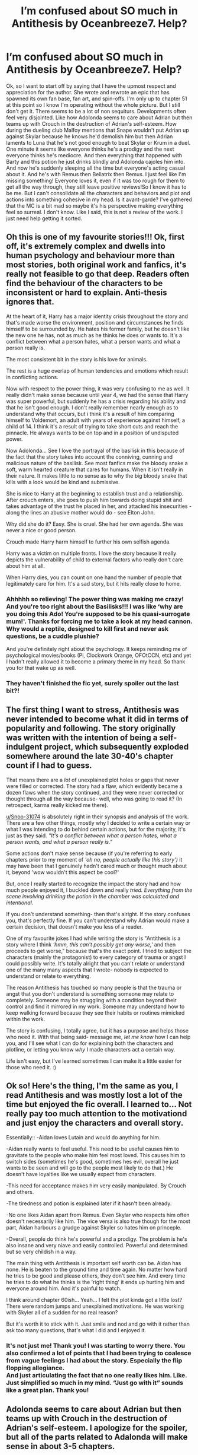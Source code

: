 #+TITLE: I’m confused about SO much in Antithesis by Oceanbreeze7. Help?

* I’m confused about SO much in Antithesis by Oceanbreeze7. Help?
:PROPERTIES:
:Author: Phelicksphelisees
:Score: 7
:DateUnix: 1617480556.0
:DateShort: 2021-Apr-04
:FlairText: Discussion
:END:
Ok, so I want to start off by saying that I have the upmost respect and appreciation for the author. She wrote and rewrote an epic that has spawned its own fan base, fan art, and spin-offs. I'm only up to chapter 51 at this point so I know I'm operating without the whole picture. But I still don't get it. There seems to be a lot of non sequiturs. Developments often feel very disjointed. Like how Adolonda seems to care about Adrian but then teams up with Crouch in the destruction of Adrian's self-esteem. How during the dueling club Malfoy mentions that Snape wouldn't put Adrian up against Skylar because he knows he'd demolish him but then Adrian laments to Luna that he's not good enough to beat Skylar or Krum in a duel. One minute it seems like everyone thinks he's a prodigy and the next everyone thinks he's mediocre. And then everything that happened with Barty and this potion he just drinks blindly and Adolonda cajoles him into. And now he's suddenly sleeping all the time but everyone's acting casual about it. And he's with Remus then Bellatrix then Remus. I just feel like I'm missing something! Everyone loves it, even if it was too rough for them to get all the way through, they still leave positive reviews!So I know it has to be me. But I can't consolidate all the characters and behaviors and plot and actions into something cohesive in my head. Is it avant-garde? I've gathered that the MC is a bit mad so maybe it's his perspective making everything feel so surreal. I don't know. Like I said, this is not a review of the work. I just need help getting it sorted.


** Oh this is one of my favourite stories!!! Ok, first off, it's extremely complex and dwells into human psychology and behaviour more than most stories, both original work and fanfics, it's really not feasible to go that deep. Readers often find the behaviour of the characters to be inconsistent or hard to explain. Anti-thesis ignores that.

At the heart of it, Harry has a major identity crisis throughout the story and that's made worse the environment, position and circumstances he finds himself to be surrounded by. He hates his former family, but he doesn't like the new one he has, not as much as he thinks he does or wants to. It's a conflict between what a person hates, what a person wants and what a person really is.

The most consistent bit in the story is his love for animals.

The rest is a huge overlap of human tendencies and emotions which result in conflicting actions.

Now with respect to the power thing, it was very confusing to me as well. It really didn't make sense because until year 4, we had the sense that Harry was super powerful, but suddenly he has a crisis regarding his ability and that he isn't good enough. I don't really remember nearly enough as to understand why that occurs, but i think it's a result of him comparing himself to Voldemort, an adult with years of experience against himself, a child of 14. I think it's a result of trying to take short cuts and reach the pinnacle. He always wants to be on top and in a position of undisputed power.

Now Adolonda... See I love the portrayal of the basilisk in this because of the fact that the story takes into account the conniving, cunning and malicious nature of the basilisk. See most fanfics make the bloody snake a soft, warm hearted creature that cares for humans. When it isn't really in their nature. It makes little to no sense as to why the big bloody snake that kills with a look would be kind and submissive.

She is nice to Harry at the beginning to establish trust and a relationship. After crouch enters, she goes to push him towards doing stupid shit and takes advantage of the trust he placed in her, and attacked his insecurities - along the lines an abusive mother would do - see Elton John.

Why did she do it? Easy. She is cruel. She had her own agenda. She was never a nice or good person.

Crouch made Harry harm himself to further his own selfish agenda.

Harry was a victim on multiple fronts. I love the story because it really depicts the vulnerability of child to external factors who really don't care about him at all.

When Harry dies, you can count on one hand the number of people that legitimately care for him. It's a sad story, but it hits really close to home.
:PROPERTIES:
:Author: Snoo-31074
:Score: 16
:DateUnix: 1617483718.0
:DateShort: 2021-Apr-04
:END:

*** Ahhhhh so relieving! The power thing was making me crazy! And you're too right about the Basilisks!!! I was like ‘why are you doing this Ado! You're supposed to be his quasi-surrogate mum!'. Thanks for forcing me to take a look at my head cannon. Why would a reptile, designed to kill first and never ask questions, be a cuddle plushie?

And you're definitely right about the psychology. It keeps reminding me of psychological movies/books (Pi, Clockwork Orange, OFOtCCN, etc) and yet I hadn't really allowed it to become a primary theme in my head. So thank you for that wake up as well.
:PROPERTIES:
:Author: Phelicksphelisees
:Score: 4
:DateUnix: 1617487757.0
:DateShort: 2021-Apr-04
:END:


*** They haven't finished the fic yet, surely spoiler out the last bit?!
:PROPERTIES:
:Author: stolethemorning
:Score: 2
:DateUnix: 1617501285.0
:DateShort: 2021-Apr-04
:END:


** The first thing I want to stress, Antithesis was *never* intended to become what it did in terms of popularity and following. The story originally was written with the intention of being a self-indulgent project, which subsequently exploded somewhere around the late 30-40's chapter count if I had to guess.

That means there are a /lot/ of unexplained plot holes or gaps that never were filled or corrected. The story had a flaw, which evidently became a dozen flaws when the story continued, and they were never corrected or thought through all the way because- well, who was going to read it? (In retrospect, karma really kicked me there).

[[/u/Snoo-31074][u/Snoo-31074]] is absolutely right in their synopsis and analysis of the work. There are a few other things, mostly why I decided to write a certain way or what I was intending to do behind certain actions, but for the majority, it's just as they said. /"It's a conflict between what a person hates, what a person wants, and what a person really is."/

Some actions don't make sense because (if you're referring to early chapters prior to my moment of /'oh no, people actually like this story')/ it may have been that I genuinely hadn't cared much or thought much about it, beyond 'wow wouldn't this aspect be cool?'

But, once I really started to recognize the impact the story had and how much people enjoyed it, I buckled down and really /tried. Everything from the scene involving drinking the potion in the chamber was calculated and intentional./

If you don't understand something- then that's alright. If the story confuses you, that's perfectly fine. If you can't understand why Adrian would make a certain decision, that doesn't make you less of a reader.

One of my favourite jokes I had while writing the story is "Antithesis is a story where I think /'hmm, this can't possibly get any worse,'/ and then proceeds to get worse," because that's the exact point. I tried to subject the characters (mainly the protagonist) to every category of trauma or angst I could possibly write. It's totally alright that you can't relate or understand one of the many many aspects that I wrote- nobody is expected to understand or relate to everything.

The reason Antithesis has touched so many people is that the trauma or angst that you don't understand is something someone may relate to completely. Someone may be struggling with a condition beyond their control and find it mirrored in my work. Someone may understand how to keep walking forward because they see their habits or routines mimicked within the work.

The story is confusing, I totally agree, but it has a purpose and helps those who need it. With that being said- message me, /let me know/ how I can help you, and I'll see what I can do for explaining both the characters and plotline, or letting you know /why/ I made characters act a certain way.

Life isn't easy, but I've learned sometimes I can make it a little easier for those who need it. :)
:PROPERTIES:
:Author: Dragongal7
:Score: 3
:DateUnix: 1619748163.0
:DateShort: 2021-Apr-30
:END:


** Ok so! Here's the thing, I'm the same as you, I read Antithesis and was mostly lost a lot of the time but enjoyed the fic overall. I learned to... Not really pay too much attention to the motivationd and just enjoy the characters and overall story.

Essentially:: -Aidan loves Lutain and would do anything for him.

-Aidan really wants to feel useful. This need to be useful causes him to gravitate to the people who make him feel most loved. This causes him to switch sides (sometimes he's good, sometimes hes evil, overall he just wants to be seen and will go to the people most likely to do that.) He doesn't have loyalties like we usually expect from characters.

-This need for acceptance makes him very easily manipulated. By Crouch and others.

-The tiredness and potion is explained later if it hasn't been already.

-No one likes Aidan apart from Remus. Even Skylar who respects him often doesn't necessarily like him. The vice versa is also true though for the most part, Aidan harbours a grudge against Skyler so hates him on princeple.

-Overall, people do think he's powerful and a prodigy. The problem is he's also insane and very niave and easily controlled. Powerful and determined but so very childish in a way.

The main thing with Antithesis is important self worth can be. Aidan has none. He is beaten to the ground time and time again. No matter how hard he tries to be good and please others, they don't see him. And every time he tries to do what he thinks is the 'right thing' it ends up hurting him and everyone around him. And it's painful to watch.

I think around chapter 60ish... Yeah... I felt the plot kinda got a little lost? There were random jumps and unexplained motivations. He was working with Skyler all of a sudden for no real reason?

But it's worth it to stick with it. Just smile and nod and go with it rather than ask too many questions, that's what I did and I enjoyed it.
:PROPERTIES:
:Author: WhistlingBanshee
:Score: 5
:DateUnix: 1617483998.0
:DateShort: 2021-Apr-04
:END:

*** It's not just me! Thank you! I was starting to worry there. You also confirmed a lot of points that I had been trying to coalesce from vague feelings I had about the story. Especially the flip flopping allegiance.\\
And just articulating the fact that no one really likes him. Like. Just simplified so much in my mind. “Just go with it” sounds like a great plan. Thank you!
:PROPERTIES:
:Author: Phelicksphelisees
:Score: 3
:DateUnix: 1617485926.0
:DateShort: 2021-Apr-04
:END:


** Adolonda seems to care about Adrian but then teams up with Crouch in the destruction of Adrian's self-esteem. I apologize for the spoiler, but all of the parts related to Adalonda will make sense in about 3-5 chapters.
:PROPERTIES:
:Author: redpxtato
:Score: 1
:DateUnix: 1617484063.0
:DateShort: 2021-Apr-04
:END:

*** You can spoiler things by putting > ! Blah ! < (Without the spaces)

Just if anyone else is reading this thread and doesn't want spoilers 😊
:PROPERTIES:
:Author: WhistlingBanshee
:Score: 2
:DateUnix: 1617488861.0
:DateShort: 2021-Apr-04
:END:
